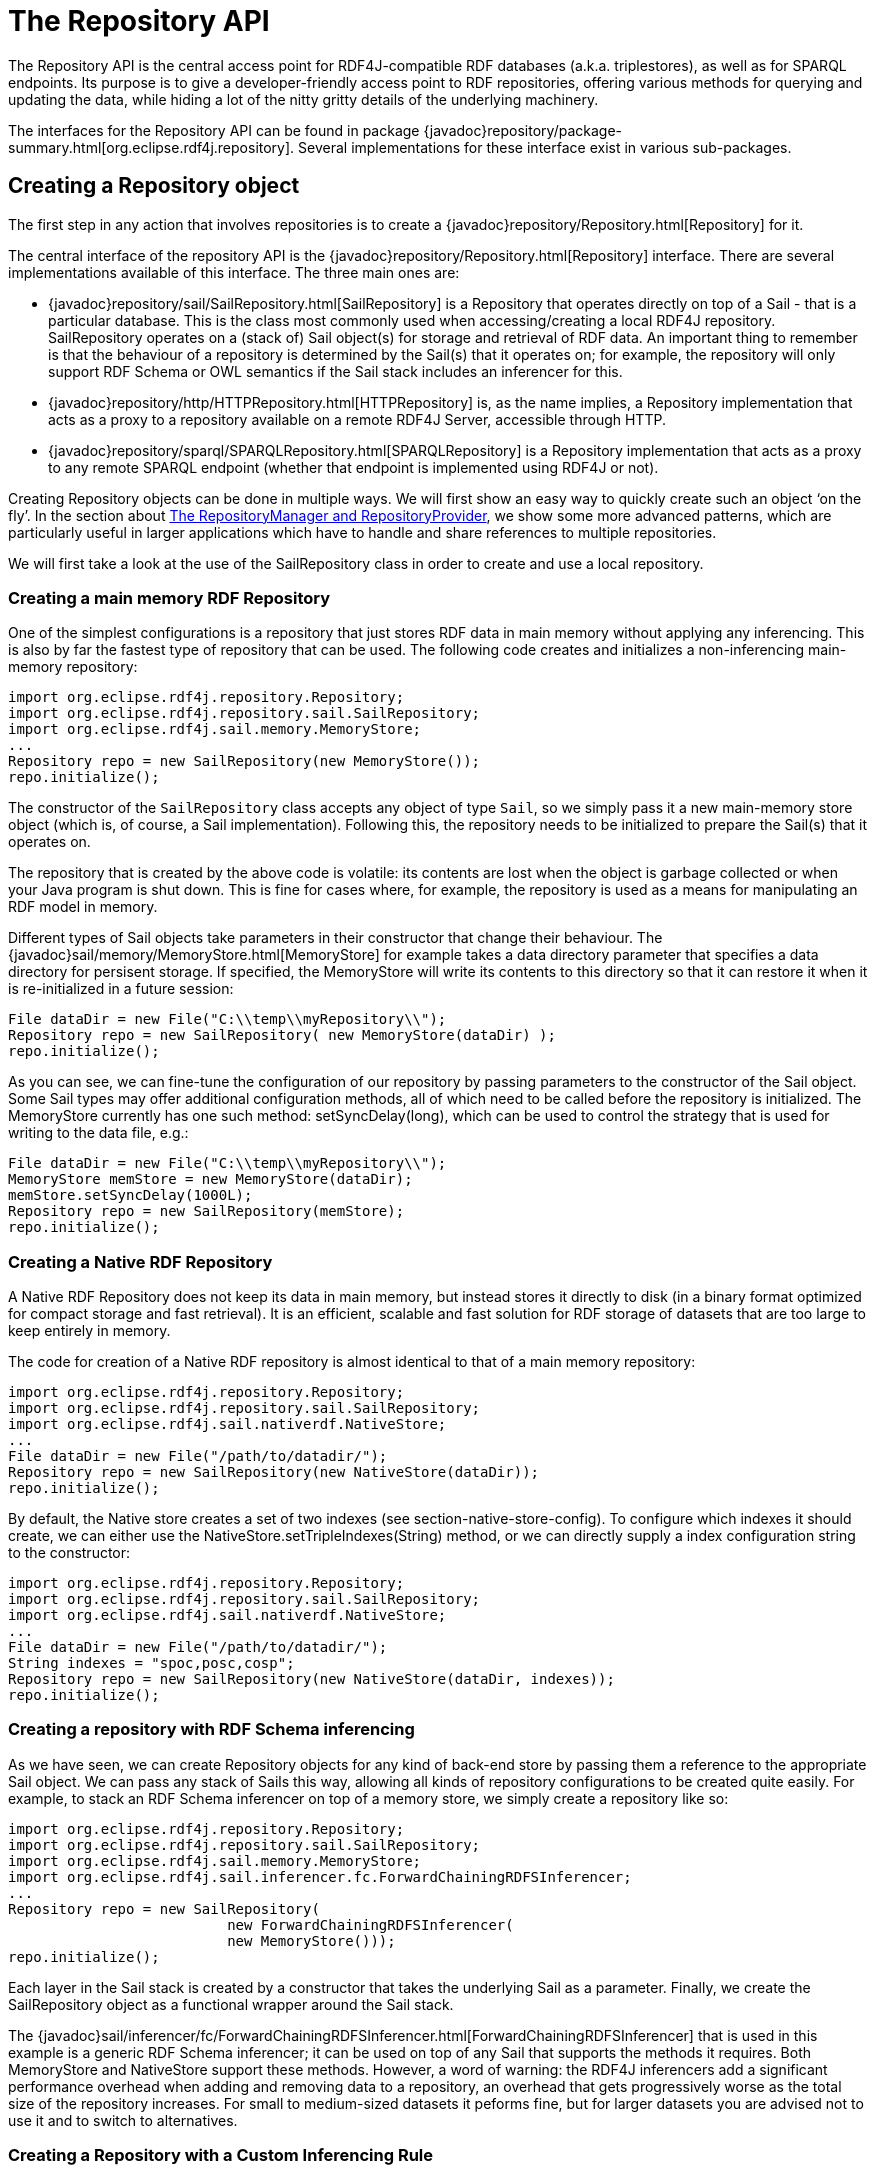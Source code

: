 = The Repository API

The Repository API is the central access point for RDF4J-compatible RDF databases (a.k.a. triplestores), as well as for SPARQL endpoints. Its purpose is to give a developer-friendly access point to RDF repositories, offering various methods for querying and updating the data, while hiding a lot of the nitty gritty details of the underlying machinery.

The interfaces for the Repository API can be found in package {javadoc}repository/package-summary.html[org.eclipse.rdf4j.repository]. Several implementations for these interface exist in various sub-packages.

== Creating a Repository object

The first step in any action that involves repositories is to create a {javadoc}repository/Repository.html[Repository] for it.

The central interface of the repository API is the  {javadoc}repository/Repository.html[Repository] interface. There are several implementations available of this interface. The three main ones are:

-  {javadoc}repository/sail/SailRepository.html[SailRepository] is a Repository that operates directly on top of a Sail - that is a particular database. This is the class most commonly used when accessing/creating a local RDF4J repository. SailRepository operates on a (stack of) Sail object(s) for storage and retrieval of RDF data. An important thing to remember is that the behaviour of a repository is determined by the Sail(s) that it operates on; for example, the repository will only support RDF Schema or OWL semantics if the Sail stack includes an inferencer for this.
-  {javadoc}repository/http/HTTPRepository.html[HTTPRepository] is, as the name implies, a Repository implementation that acts as a proxy to a repository available on a remote RDF4J Server, accessible through HTTP.
- {javadoc}repository/sparql/SPARQLRepository.html[SPARQLRepository] is a Repository implementation that acts as a proxy to any remote SPARQL endpoint (whether that endpoint is implemented using RDF4J or not).

Creating Repository objects can be done in multiple ways. We will first show an easy way to quickly create such an object ‘on the fly’. In the section about <<_the_repositorymanager_and_repositoryprovider>>, we show some more advanced patterns, which are particularly useful in larger applications which have to handle and share references to multiple repositories.

We will first take a look at the use of the SailRepository class in order to create and use a local repository.

=== Creating a main memory RDF Repository

One of the simplest configurations is a repository that just stores RDF data in main memory without applying any inferencing. This is also by far the fastest type of repository that can be used. The following code creates and initializes a non-inferencing main-memory repository:

[source,java,linenum]
----
import org.eclipse.rdf4j.repository.Repository;
import org.eclipse.rdf4j.repository.sail.SailRepository;
import org.eclipse.rdf4j.sail.memory.MemoryStore;
...
Repository repo = new SailRepository(new MemoryStore());
repo.initialize();
----

The constructor of the `SailRepository` class accepts any object of type `Sail`, so we simply pass it a new main-memory store object (which is, of course, a Sail implementation). Following this, the repository needs to be initialized to prepare the Sail(s) that it operates on.

The repository that is created by the above code is volatile: its contents are lost when the object is garbage collected or when your Java program is shut down. This is fine for cases where, for example, the repository is used as a means for manipulating an RDF model in memory.

Different types of Sail objects take parameters in their constructor that change their behaviour. The {javadoc}sail/memory/MemoryStore.html[MemoryStore] for example takes a data directory parameter that specifies a data directory for persisent storage. If specified, the MemoryStore will write its contents to this directory so that it can restore it when it is re-initialized in a future session:

[source,java,linenum]
----
File dataDir = new File("C:\\temp\\myRepository\\");
Repository repo = new SailRepository( new MemoryStore(dataDir) );
repo.initialize();
----

As you can see, we can fine-tune the configuration of our repository by passing parameters to the constructor of the Sail object. Some Sail types may offer additional configuration methods, all of which need to be called before the repository is initialized. The MemoryStore currently has one such method: setSyncDelay(long), which can be used to control the strategy that is used for writing to the data file, e.g.:

[source,java,linenum]
----
File dataDir = new File("C:\\temp\\myRepository\\");
MemoryStore memStore = new MemoryStore(dataDir);
memStore.setSyncDelay(1000L);
Repository repo = new SailRepository(memStore);
repo.initialize();
----

=== Creating a Native RDF Repository

A Native RDF Repository does not keep its data in main memory, but instead stores it directly to disk (in a binary format optimized for compact storage and fast retrieval). It is an efficient, scalable and fast solution for RDF storage of datasets that are too large to keep entirely in memory.

The code for creation of a Native RDF repository is almost identical to that of a main memory repository:

[source,java,linenum]
----
import org.eclipse.rdf4j.repository.Repository;
import org.eclipse.rdf4j.repository.sail.SailRepository;
import org.eclipse.rdf4j.sail.nativerdf.NativeStore;
...
File dataDir = new File("/path/to/datadir/");
Repository repo = new SailRepository(new NativeStore(dataDir));
repo.initialize();
----

By default, the Native store creates a set of two indexes (see section-native-store-config). To configure which indexes it should create, we can either use the NativeStore.setTripleIndexes(String) method, or we can directly supply a index configuration string to the constructor:

[source,java,linenum]
----
import org.eclipse.rdf4j.repository.Repository;
import org.eclipse.rdf4j.repository.sail.SailRepository;
import org.eclipse.rdf4j.sail.nativerdf.NativeStore;
...
File dataDir = new File("/path/to/datadir/");
String indexes = "spoc,posc,cosp";
Repository repo = new SailRepository(new NativeStore(dataDir, indexes));
repo.initialize();
----

=== Creating a repository with RDF Schema inferencing

As we have seen, we can create Repository objects for any kind of back-end store by passing them a reference to the appropriate Sail object. We can pass any stack of Sails this way, allowing all kinds of repository configurations to be created quite easily. For example, to stack an RDF Schema inferencer on top of a memory store, we simply create a repository like so:

[source,java,linenum]
----
import org.eclipse.rdf4j.repository.Repository;
import org.eclipse.rdf4j.repository.sail.SailRepository;
import org.eclipse.rdf4j.sail.memory.MemoryStore;
import org.eclipse.rdf4j.sail.inferencer.fc.ForwardChainingRDFSInferencer;
...
Repository repo = new SailRepository(
			  new ForwardChainingRDFSInferencer(
			  new MemoryStore()));
repo.initialize();
----

Each layer in the Sail stack is created by a constructor that takes the underlying Sail as a parameter. Finally, we create the SailRepository object as a functional wrapper around the Sail stack.

The {javadoc}sail/inferencer/fc/ForwardChainingRDFSInferencer.html[ForwardChainingRDFSInferencer] that is used in this example is a generic RDF Schema inferencer; it can be used on top of any Sail that supports the methods it requires. Both MemoryStore and NativeStore support these methods. However, a word of warning: the RDF4J inferencers add a significant performance overhead when adding and removing data to a repository, an overhead that gets progressively worse as the total size of the repository increases. For small to medium-sized datasets it peforms fine, but for larger datasets you are advised not to use it and to switch to alternatives.

=== Creating a Repository with a Custom Inferencing Rule

The previous subsection showed how to use the built-in RDF schema inferencer. This subsection will briefly show how to create a repository capable of performing inferences according to a custom rule that you provide.

[source,java,linenum]
----
import org.eclipse.rdf4j.query.QueryLanguage;
import org.eclipse.rdf4j.repository.Repository;
import org.eclipse.rdf4j.repository.sail.SailRepository;
import org.eclipse.rdf4j.sail.memory.MemoryStore;
import org.eclipse.rdf4j.sail.inferencer.fc.CustomGraphQueryInferencer;
...
String pre = "PREFIX : <http://foo.org/bar#>\n";
String rule = pre + "CONSTRUCT { ?p :relatesTo :Cryptography } WHERE " +
	      "{ { :Bob ?p :Alice } UNION { :Alice ?p :Bob } }";
String match = pre + "CONSTRUCT { ?p :relatesTo :Cryptography } " +
	       "WHERE { ?p :relatesTo :Cryptography }";
Repository repo = new SailRepository(new CustomGraphQueryInferencer(
		  new MemoryStore(), QueryLanguage.SPARQL, rule, match));
----

Here is a data sample (given in the popular Turtle format) that serves to illustrate this example:

    @prefix : <http://foo.org/bar#> .
    :Bob   :exchangesKeysWith :Alice .
    :Alice :sendsMessageTo    :Bob .

If the above data is loaded into the repository, the repository will also automatically have the folliwng inferred statements:

    @prefix : <http://foo.org/bar#> .
    :exchangesKeysWith :relatesTo :Cryptography .
    :sendsMessageTo    :relatesTo :Cryptography .

The SPARQL graph query in ‘rule’ defines a pattern to search on, and the inferred statements to add to the repository.

The graph query in ‘match’ is needed to decide what inferred statements already exist that may need to be removed when the normal repository contents change. For example, if the first sample data statement was removed, then the inference layer will automatically remove the inferred statement regarding :exchangesKeysWith.

In simple rule cases, such as this one, an empty string could have been provided for ‘match’ instead, and the correct matcher query would have been deduced.

=== Accessing a server-side repository

Working with remote repositories is just as easy as working with local ones. We can simply use a different Repository object, the HTTPRepository, instead of the SailRepository class.

A requirement is of course that there is a RDF4J Server running on some remote system, which is accessible over HTTP. For example, suppose that at http://example.org/rdf4j-server/ a RDF4J Server is running, which has a repository with the identification ‘example-db’. We can access this repository in our code as follows:

[source,java,linenum]
----
import org.eclipse.rdf4j.repository.Repository;
import org.eclipse.rdf4j.repository.http.HTTPRepository;
...
String rdf4jServer = "http://example.org/rdf4j-server/";
String repositoryID = "example-db";
Repository repo = new HTTPRepository(rdf4jServer, repositoryID);
repo.initialize();
----

Note: some OpenJDK 8 JVMs have a 
https://bugs.openjdk.java.net/browse/JDK-8129861[ScheduledThreadPoolExecutor] bug, 
causing high processor load even when idling.

Setting the property `-Dorg.eclipse.rdf4j.client.executors.jdkbug`
will use 1 core thread (instead of 0) for clients to remediate this.

=== Accessing a SPARQL endpoint

We can use the Repository interface to access any SPARQL endpoint as well. This is done as follows:

[source,java,linenum]
----
import org.eclipse.rdf4j.repository.Repository;
import org.eclipse.rdf4j.repository.sparql.SPARQLRepository;
...
String sparqlEndpoint = "http://example.org/sparql";
Repository repo = new SPARQLRepository(sparqlEndpoint);
repo.initialize();
----

After you have done this, you can query the SPARQL endpoint just as you would any other type of Repository.

=== The RepositoryManager and RepositoryProvider

Using what we’ve seen in the previous section, we can easily create and use various different types of repositories. However, when developing an application in which you have to keep track of several repositories, sharing references to these repositories between different parts of your code can quickly become complex. Ideal would be one central location where all information on the repositories in use (including id, type, directory for persistent data storage, etc.) is kept. This is the role of the {javadoc}repository/manager/RepositoryManager.html[RepositoryManager] and {javadoc}repository/manager/RepositoryProvider.html[RepositoryProvider].

Using the `RepositoryManager` for handling repository creation and administration offers a number of advantages, including:

- a single RepositoryManager object can be more easily shared throughout your application than a host of static references to individual repositories;
- you can more easily create and manage repositories ‘on-the-fly’, for example if your application requires creation of new repositories on user input;
- the RepositoryManager stores your configuration, including all repository data, in one central spot on the file system.

The `RepositoryManager` comes in two flavours: the `LocalRepositoryManager` and the `RemoteRepositoryManager`.

A LocalRepositoryManager manages repository handling for you locally, and is always created using a (local) directory. This directory is where all repositories handled by the manager store their data, and also where the LocalRepositoryManager itself stores its configuration data.

You create a new LocalRepositoryManager as follows:

[source,java,linenum]
----
import java.io.File;
import org.eclipse.rdf4j.repository.manager.LocalRepositoryManager;
File baseDir = new File("/path/to/storage/dir/");
LocalRepositoryManager manager = new LocalRepositoryManager(baseDir);
manager.initialize();
----

To use a LocalRepositoryManager to create and manage repositories is slightly different from what we’ve seen before about creating repositories. The LocalRepositoryManager works by providing it with RepositoryConfig objects, which are declarative specifications of the repository you want. You add a RepositoryConfig object for your new repository, and then request the actual Repository back from the LocalRepositoryManager:

[source,java,linenum]
----
import org.eclipse.rdf4j.repository.config.RepositoryConfig;
 
String repositoryId = "test-db";
RepositoryConfig repConfig = new RepositoryConfig(repositoryId, repositoryTypeSpec);
manager.addRepositoryConfig(repConfig);
 
Repository repository = manager.getRepository(repositoryId);
----

In the above bit of code, you may have noticed that I provide an innocuous-looking variable called `repositoryTypeSpec` to the constructor of our RepositoryConfig. This variable is an instance of a class called RepositoryImplConfig, and this specifies the actual configuration of our new repository: what backends to use, whether or not to use inferencing, and so on.

Creating a `RepositoryImplConfig` object can be done in two ways: programmatically, or by reading a (RDF) config file. Here, we will show the programmatic way.

[source,java,linenum]
----
import org.eclipse.rdf4j.sail.config.SailImplConfig;
import org.eclipse.rdf4j.sail.memory.config.MemoryStoreConfig;
import org.eclipse.rdf4j.repository.config.RepositoryImplConfig;
import org.eclipse.rdf4j.repository.sail.config.SailRepositoryConfig;
 
// create a configuration for the SAIL stack
SailImplConfig backendConfig = new MemoryStoreConfig();
 
// create a configuration for the repository implementation
RepositoryImplConfig repositoryTypeSpec = new SailRepositoryConfig(backendConfig);
----

As you can see, we use a class called `MemoryStoreConfig` for specifying the type of storage backend we want. This class resides in a config sub-package of the memory store package (org.eclipse.rdf4j.sail.memory). Each particular type of SAIL in RDF4J has such a config class.

As a second example, we create a slightly more complex type of store: still in-memory, but this time we want it to use the memory store’s persistence option, and we also want to add RDFS inferencing. In RDF4J, RDFS inferencing is provided by a separate SAIL implementation, which can be ‘stacked’ on top of another SAIL. We follow that pattern in the creation of our config object:

[source,java,linenum]
----
import org.eclipse.rdf4j.sail.inferencer.fc.config.ForwardChainingRDFSInferencerConfig;
 
// create a configuration for the SAIL stack
boolean persist = true;
SailImplConfig backendConfig = new MemoryStoreConfig(persist);
 
// stack an inferencer config on top of our backend-config
backendConfig = new ForwardChainingRDFSInferencerConfig(backendConfig);
 
// create a configuration for the repository implementation
SailRepositoryConfig repositoryTypeSpec = new SailRepositoryConfig(backendConfig);
----

=== The RemoteRepositoryManager

A useful feature of RDF4J is that most its APIs are transparent with respect to whether you are working locally or remote. This is the case for the RDF4J repositories, but also for the RepositoryManager. In the above examples, we have used a LocalRepositoryManager, creating repositories for local use. However, it is also possible to use a RemoteRepositoryManager, using it to create and manage repositories residing on a remotely running RDF4J Server.

A RemoteRepositoryManager is initialized as follows:

[source,java,linenum]
----
import org.eclipse.rdf4j.repository.manager.RemoteRepositoryManager;
 
// URL of the remote RDF4J Server we want to access
String serverUrl = "http://localhost:8080/rdf4j-server";
RemoteRepositoryManager manager = new RemoteRepositoryManager(serverUrl);
manager.initialize();
----

Once initialized, the RemoteRepositoryManager can be used in the same fashion as the LocalRepositoryManager: creating new repositories, requesting references to existing repositories, and so on.

=== Sharing Managers with the RepositoryProvider

Finally, RDF4J also includes a {javadoc}repository/manager/RepositoryProvider.html[RepositoryProvider] class. This is a utility class that holds static references to RepositoryManagers, making it easy to share Managers (and the repositories they contain) across your application. In addition, the `RepositoryProvider` also has a built-in shutdown hook, which makes sure all repositories managed by it are shut down when the JVM exits.

To obtain a RepositoryManager from a RepositoryProvider you invoke it with the location you want a RepositoryManager for. If you provide a HTTP url, it will automatically return a RemoteRepositoryManager, and if you provide a local file URL, it will be a LocalRepositoryManager.

[source,java,linenum]
----
import org.eclipse.rdf4j.repository.manager.RepositoryProvider;
String url = "http://localhost:8080/rdf4j-server";
RepositoryManager manager  = RepositoryProvider.getRepositoryManager(url);
----

The RepositoryProvider creates and keeps a singleton instance of RepositoryManager for each distinct location you specify, which means that you invoke the above call in several places in your code without having to worry about creating duplicate manager objects.

=== Creating a Federation

It is possible to create a virtual repository that is a federation of existing repositories. The following code illustrates how to use the RepositoryManagerFederator class to create a federation. It assumes you already have a reference to a RepositoryManager instance, and is a simplified form of what the RDF4J Console runs when its federate command is invoked:

[source,java,linenum]
----
void federate(RepositoryManager manager, String fedID, String description, 
	Collection<String> memberIDs, boolean readonly, boolean distinct) 
	throws MalformedURLException, RDF4JException {
    if (manager.hasRepositoryConfig(fedID)) {
	System.err.println(fedID + " already exists.");
    }
    else if (validateMembers(manager, readonly, memberIDs)) {
	RepositoryManagerFederator rmf = 
	    new RepositoryManagerFederator(manager);
	rmf.addFed(fedID, description, memberIDs, readonly, distinct);
	System.out.writeln("Federation created.");
    }
}
boolean validateMembers(RepositoryManager manager, boolean readonly, 
	 Collection<String> memberIDs) 
	 throws RDF4JException {
    boolean result = true;
    for (String memberID : memberIDs) {
	if (manager.hasRepositoryConfig(memberID)) {
	    if (!readonly) {
		if (!manager.getRepository(memberID).isWritable()) {
		    result = false;
		    System.err.println(memberID + " is read-only.");
		}
	    }
	}
	else {
	   result = false;
	   System.err.println(memberID + " does not exist.");
	}
    }
    return result;
}
----

== Using a repository: RepositoryConnections

Now that we have created a Repository, we want to do something with it. In RDF4J, this is achieved through the use of {javadoc}repository/RepositoryConnection.html[RepositoryConnection] objects, which can be created by the Repository.

A `RepositoryConnection` represents – as the name suggests – a connection to the actual store. We can issue operations over this connection, and close it when we are done to make sure we are not keeping resources unnnecessarily occupied.

In the following sections, we will show some examples of basic operations.

=== Adding RDF to a repository

The Repository API offers various methods for adding data to a repository. Data can be added by specifying the location of a file that contains RDF data, and statements can be added individually or in collections.

We perform operations on a repository by requesting a RepositoryConnection from the repository. On this RepositoryConnection object we can perform various operations, such as query evaluation, getting, adding, or removing statements, etc.

The following example code adds two files, one local and one available through HTTP, to a repository:

[source,java,linenum]
----
import org.eclipse.rdf4j.RDF4JException;
import org.eclipse.rdf4j.repository.Repository;
import org.eclipse.rdf4j.repository.RepositoryConnection;
import org.eclipse.rdf4j.rio.RDFFormat;
import java.io.File;
import java.net.URL;
...
File file = new File("/path/to/example.rdf");
String baseURI = "http://example.org/example/local";
try {
   RepositoryConnection con = repo.getConnection();
   try {
      con.add(file, baseURI, RDFFormat.RDFXML);
      URL url = new URL("http://example.org/example/remote.rdf");
      con.add(url, url.toString(), RDFFormat.RDFXML);
   }
   finally {
      con.close();
   }
}
catch (RDF4JException e) {
   // handle exception
}
catch (java.io.IOEXception e) {
   // handle io exception
}
----

As you can see, the above code does very explicit exception handling and makes sure resources are properly closed when we are done. A lot of this can be simplified. RepositoryConnection implements AutoCloseable, so a first simple change is to use a try-with-resources construction for handling proper opening and closing of the RepositoryConnection:

[source,java,linenum]
----
File file = new File("/path/to/example.rdf");
String baseURI = "http://example.org/example/local";
try (RepositoryConnection con = repo.getConnection()) {
   con.add(file, baseURI, RDFFormat.RDFXML);
   URL url = new URL("http://example.org/example/remote.rdf");
   con.add(url, url.toString(), RDFFormat.RDFXML);
}
catch (RDF4JException e) {
   // handle exception. This catch-clause is
   // optional since RDF4JException is an unchecked exception
}
catch (java.io.IOEXception e) {
   // handle io exception
}
----

More information on other available methods can be found in the javadoc reference of the RepositoryConnection interface.

=== Querying a repository

The Repository API has a number of methods for creating and evaluating queries. Three types of queries are distinguished: tuple queries, graph queries and boolean queries. The query types differ in the type of results that they produce.

The result of a tuple query is a set of tuples (or variable bindings), where each tuple represents a solution of a query. This type of query is commonly used to get specific values (URIs, blank nodes, literals) from the stored RDF data. SPARQL SELECT queries are tuple queries.

The result of graph queries is an RDF graph (or set of statements). This type of query is very useful for extracting sub-graphs from the stored RDF data, which can then be queried further, serialized to an RDF document, etc. SPARQL CONSTRUCT and DESCRIBE queries are graph queries.

The result of boolean queries is a simple boolean value, i.e. true or false. This type of query can be used to check if a repository contains specific information. SPARQL ASK queries are boolean queries.

=== Evaluating a tuple query

To evaluate a tuple query we can do the following:

[source,java,linenum]
----
import java.util.List;
import org.eclipse.rdf4j.RDF4JException;
import org.eclipse.rdf4j.repository.RepositoryConnection;
import org.eclipse.rdf4j.query.TupleQuery;
import org.eclipse.rdf4j.query.TupleQueryResult;
import org.eclipse.rdf4j.query.BindingSet;
import org.eclipse.rdf4j.query.QueryLanguage;
...
try (RepositoryConnection conn = repo.getConnection()) {
   String queryString = "SELECT ?x ?y WHERE { ?x ?p ?y } ";
   TupleQuery tupleQuery = con.prepareTupleQuery(QueryLanguage.SPARQL, queryString);
   TupleQueryResult result = tupleQuery.evaluate(); 
   try (TupleQueryResult result = tupleQuery.evaluate()) {
      while (result.hasNext()) {  // iterate over the result
   BindingSet bindingSet = result.next();
   Value valueOfX = bindingSet.getValue("x");
   Value valueOfY = bindingSet.getValue("y");
   // do something interesting with the values here...
      }
   }  
}
----

This evaluates a SPARQL SELECT query and returns a {javadoc}query/TupleQueryResult.html[TupleQueryResult], which consists of a sequence of {javadoc}query/BindingSet.html[BindingSet] objects. Each BindingSet contains a set of {javadoc}query/Binding.html[Binding] objects. A binding is pair relating a variable name (as used in the query’s SELECT clause) with a value.

As you can see, we use the TupleQueryResult to iterate over all results and get each individual result for `x` and `y`. We retrieve values by name rather than by an index. The names used should be the names of variables as specified in your query (note that we leave out the ‘?’ or ‘$’ prefixes used in SPARQL). The `TupleQueryResult.getBindingNames()` method returns a list of binding names, in the order in which they were specified in the query. To process the bindings in each binding set in the order specified by the projection, you can do the following:

[source,java,linenum]
----
List<String> bindingNames = result.getBindingNames();
while (result.hasNext()) {
   BindingSet bindingSet = result.next();
   Value firstValue = bindingSet.getValue(bindingNames.get(0));
   Value secondValue = bindingSet.getValue(bindingNames.get(1));
   // do something interesting with the values here...
}
----

Finally, it is important to make sure that both the `TupleQueryResult` and the `RepositoryConnection` are properly closed after we are done with them. A `TupleQueryResult` evaluates lazily and keeps resources (such as connections to the underlying database) open. Closing the `TupleQueryResult` frees up these resources.  You can either expliclty invoke `close()` in the finally clause, or use a try-with-resources construction  (as shown in the above examples) to let Java itself handle proper closing for you. In the following code examples, we will use both ways to handle both result and connection closure interchangeably.

As said: a `TupleQueryResult` evaluates lazily, and keeps an open connection to the data source while being processed. If you wish to quickly materialize the full query result (for example, convert it to a Java List) and then close the TupleQueryResult, you can do something like this:

[source,java,linenum]
----
List<BindingSet> resultList;
try (TupleQueryResult result = tupleQuery.evaluate()) {
   resultList = QueryResults.asList(result); 
}
----

=== Doing a tuple query in a single line of code: the Repositories utility

RDF4J provides a convenience utility class {javadoc}repository/util/Repositories.html[org.eclipse.rdf4j.repository.util.Repositories], which allows us to significantly shorten our boilerplate code. In particular, the Repositories utility allows us to do away with opening/closing a `RepositoryConnection` completely. For example, to open a connection, create and evaluate a  SPARQL SELECT query, and then put that query’s result in a list, we can do the following:

[source,java,linenum]
----
List<BindingSet> results = Repositories.tupleQuery(rep, 
	     "SELECT * WHERE {?s ?p ?o }", r -> QueryResults.asList(r));
----

As you can see, we make use of so-called Lambda expressions to process the result. In this particular example, the only processing we do is to convert the `TupleQueryResult` object into a `List`. However, you can supply any kind of function to this interface to fully customize the processing that you do on the result.

=== Using TupleQueryResultHandlers

You can also directly process the query result by supplying a {javadoc}query/TupleQueryResultHandler.html[TupleQueryResultHandler] to the query’s `evaluate()` method. The main difference is that when using a return object, the caller has control over when the next answer is retrieved (namely, whenever `next()` is called), whereas with the use of a handler, the connection pushes answers to the handler object as soon as it has them available.

As an example we will use
{javadoc}query/resultio/text/csv/SPARQLResultsCSVWriter.html[SPARQLResultsCSVWriter]
to directly write the query result to the console. `SPARQLResultsCSVWriter` is
a `TupleQueryResultHandler` implementation that writes SPARQL Results as
comma-separated values.

[source,java,linenum]
----
String queryString = "SELECT * WHERE {?x ?p ?y }";
con.prepareTupleQuery(queryString).evaluate(new SPARQLResultsCSVWriter(System.out));
----

RDF4J provides a number of standard implementations of `TupleQueryResultHandler`, and of course you can also supply your own application-specific implementation. Have a look in the {javadoc}query/TupleQueryresultHandler.html[Javadoc] for more details.

=== Evaluating a graph query

The following code evaluates a graph query on a repository:

[source,java,linenum]
----
import org.eclipse.rdf4j.query.GraphQueryResult;
GraphQueryResult graphResult = con.prepareGraphQuery("CONSTRUCT { ?s ?p ?o } WHERE {?s ?p ?o }").evaluate();
----

A {javadoc}query/GraphQueryResult.html[GraphQueryResult] is similar to `TupleQueryResult` in that is an object that iterates over the query solutions. However, for graph queries the query solutions are RDF statements, so a `GraphQueryResult` iterates over `Statement` objects:

[source,java,linenum]
----
while (graphResult.hasNext()) {
   Statement st = graphResult.next();
   // ... do something with the resulting statement here.
}
----

You can also quickly turn a `GraphQueryResult` into a {javadoc}model/Model.html[Model] (that is, a Java Collection of statements), by using the {javadoc}query/QueryResults.html[org.eclipse.rdf4j.query.QueryResults] utility class:

[source,java,linenum]
----
Model resultModel = QueryResults.asModel(graphQueryResult);
----

=== Doing a graph query in a single line of code

Similarly to how we do this with SELECT queries, we can use the {javadoc}repository/util/Repositories.html[Repositories] utility to obtain a result from a SPARQL CONSTRUCT (or DESCRIBE) query in a single line of Java code:

[source,java,linenum]
----
Model m = Repositories.graphQuery(rep, "CONSTRUCT WHERE {?s ?p ?o}", r -> QueryResults.asModel(r));
----

=== Using RDFHandlers

For graph queries, we can supply an {javadoc}rio/RDFHandler.html[org.eclipse.rdf4j.rio.RDFHandler] to the `evaluate()` method. Again, this is a generic interface, each object implementing it can process the reported RDF statements in any way it wants.

All Rio writers (such as the {javadoc}rio/rdfxml/RDFXMLWriter.html[RDFXmlWriter], {javadoc}rio/turtle/TurtleWriter.html[TurtleWriter], {javadoc}rio/trix/TriXWriter.html[TriXWriter], etc.) implement the `RDFHandler` interface. This allows them to be used in combination with querying quite easily. In the following example, we use a `TurtleWriter` to write the result of a SPARQL graph query to standard output in Turtle format:

[source,java,linenum]
----
import org.eclipse.rdf4j.rio.Rio;
import org.eclipse.rdf4j.rio.RDFFormat;
import org.eclipse.rdf4j.rio.RDFWriter;
try (RepositoryConnection conn = repo.getConnection()) {
   RDFWriter writer = Rio.createWriter(RDFFormat.TURTLE, System.out);
   conn.prepareGraphQuery(QueryLanguage.SPARQL, 
       "CONSTRUCT {?s ?p ?o } WHERE {?s ?p ?o } ").evaluate(writer);
}
----

Note that in the above code we use the {javadoc}rio/Rio.html[org.eclipse.rdf4j.rio.Rio] utility to quickly create a writer of the desired format. The `Rio` utility offers a lot of useful functions to quickly create writers and parser for various formats.

=== Preparing and Reusing Queries

In the previous sections we have simply created a query from a string and immediately evaluated it. However, the `prepareTupleQuery` and `prepareGraphQuery` methods return objects of type {javadoc}query/Query.html[Query], specifically {javadoc}query/TupleQuery.html[TupleQuery] and {javadoc}query/GraphQuery.html[GraphQuery].

A `Query` object, once created, can be (re)used. For example, we can evaluate a `Query` object, then add some data to our repository, and evaluate the same query again.

The `Query` object also has a `setBinding()` method, which can be used to specify specific values for query variables. As a simple example, suppose we have a repository containing names and e-mail addresses of people, and we want to do a query for each person, retrieve his/her e-mail address, for example, but we want to do a separate query for each person. This can be achieved using the `setBinding()` functionality, as follows:

[source,java,linenum]
----
try (RepositoryConnection con = repo.getConnection()){
   // First, prepare a query that retrieves all names of persons
   TupleQuery nameQuery = con.prepareTupleQuery("SELECT ?name WHERE { ?person ex:name ?name . }");

   // Then, prepare another query that retrieves all e-mail addresses of persons:
   TupleQuery mailQuery = con.prepareTupleQuery("SELECT ?mail WHERE { ?person ex:mail ?mail ; ex:name ?name . }");

   // Evaluate the first query to get all names
   try (TupleQueryResult nameResult = nameQuery.evaluate()){
      // Loop over all names, and retrieve the corresponding e-mail address.
      while (nameResult.hasNext()) {
	 BindingSet bindingSet = nameResult.next();
	 Value name = bindingSet.get("name");

	 // Retrieve the matching mailbox, by setting the binding for
	 // the variable 'name' to the retrieved value. Note that we 
	 // can set the same binding name again for each iteration, it will 
	 // overwrite the previous setting.
	 mailQuery.setBinding("name", name);
	 try ( TupleQueryResult mailResult = mailQuery.evaluate()) {
	    // mailResult now contains the e-mail addresses for one particular person
     
	    ....
	 }
      }
   }   
}
----

The values with which you perform the `setBinding` operation of course do not necessarily have to come from a previous query result (as they do in the above example). Using a `ValueFactory` you can create your own value objects. You can use this functionality to, for example, query for a particular keyword that is given by user input:

[source,java,linenum]
----
ValueFactory factory = myRepository.getValueFactory();

// In this example, we specify the keyword string. Of course, this
// could just as easily be obtained by user input, or by reading from
// a file, or...
String keyword = "foobar";

// We prepare a query that retrieves all documents for a keyword.
// Notice that in this query the 'keyword' variable is not bound to
// any specific value yet.
TupleQuery keywordQuery = con.prepareTupleQuery("SELECT ?document WHERE { ?document ex:keyword ?keyword . }");

// Then we set the binding to a literal representation of our keyword.
// Evaluation of the query object will now effectively be the same as
// if we had specified the query as follows:
//   SELECT ?document WHERE { ?document ex:keyword "foobar". }
keywordQuery.setBinding("keyword", factory.createLiteral(keyword));

// We then evaluate the prepared query and can process the result:
TupleQueryResult keywordQueryResult = keywordQuery.evaluate();
----

=== Creating, retrieving, removing individual statements

The `RepositoryConnection` can also be used for adding, retrieving, removing or otherwise manipulating individual statements, or sets of statements.

To be able to add new statements, we can use a `ValueFactory` to create the `Values` out of which the statements consist. For example, we want to add a few statements about two resources, Alice and Bob:

[source,java,linenum]
----
import org.eclipse.rdf4j.model.vocabulary.RDF;
import org.eclipse.rdf4j.model.vocabulary.RDFS;
...

ValueFactory f = myRepository.getValueFactory();

// create some resources and literals to make statements out of
IRI alice = f.createIRI("http://example.org/people/alice");
IRI bob = f.createIRI("http://example.org/people/bob");
IRI name = f.createIRI("http://example.org/ontology/name");
IRI person = f.createIRI("http://example.org/ontology/Person");
Literal bobsName = f.createLiteral("Bob");
Literal alicesName = f.createLiteral("Alice");

try ( RepositoryConnection con = myRepository.getConnection()) {
  // alice is a person
  conn.add(alice, RDF.TYPE, person);
  // alice's name is "Alice"
  conn.add(alice, name, alicesName);
  // bob is a person
  conn.add(bob, RDF.TYPE, person);
  // bob's name is "Bob"
  conn.add(bob, name, bobsName);
}
----

Of course, it will not always be necessary to use a `ValueFactory` to create IRIs. In practice, you will find that you quite often retrieve existing IRIs from the repository (for example, by evaluating a query) and then use those values to add new statements. Also, for several well-knowns vocabularies we can simply reuse the predefined constants found in the org.eclipse.rdf4j.model.vocabulary package, and using the {javadoc}model/util/ModelBuilder.html[ModelBuilder] utility you can very quickly create collections of statements without ever touching a `ValueFactory`.

Retrieving statements works in a very similar way. One way of retrieving statements we have already seen actually: we can get a `GraphQueryResult` containing statements by evaluating a graph query. However, we can also use direct method calls to retrieve (sets of) statements. For example, to retrieve all statements about Alice, we could do:

[source,java,linenum]
----
RepositoryResult<Statement> statements = con.getStatements(alice, null, null);
----

Similarly to the `TupleQueryResult` object and other types of query results, the {javadoc}repository/RepositoryResult.html[RepositoryResult] is an iterator-like object that lazily retrieves each matching statement from the repository when its `next()` method is called. Note that, like is the case with `QueryResult` objects, iterating over a `RepositoryResult` may result in exceptions which you should catch to make sure that the RepositoryResult is always properly closed after use:

[source,java,linenum]
----
RepositoryResult<Statement> statements = con.getStatements(alice, null, null, true);
try {
   while (statements.hasNext()) {
      Statement st = statements.next();
      ... // do something with the statement
   }
}
finally {
   statements.close(); // make sure the result object is closed properly
}
----

Or alternatively, using try-with-resources:

[source,java,linenum]
----
try (RepositoryResult<Statement> statements = con.getStatements(alice, null, null, true)) {
   while (statements.hasNext()) {
      Statement st = statements.next();
      ... // do something with the statement
   }
}
----

In the above `getStatements()` invocation, we see four parameters being passed. The first three represent the subject, predicate and object of the RDF statements which should be retrieved. A null value indicates a wildcard, so the above method call retrieves all statements which have as their subject Alice, and have any kind of predicate and object. The optional fourth parameter indicates whether or not inferred statements should be included or not (you can leave this parameter out, in which case it defaults to ‘true’).

Removing statements again works in a very similar fashion. Suppose we want to retract the statement that the name of Alice is “Alice”):

[source,java,linenum]
----
con.remove(alice, name, alicesName);
----

Or, if we want to erase all statements about Alice completely, we can do:

[source,java,linenum]
----
con.remove(alice, null, null);
----

=== Using named graphs/context

RDF4J supports the notion of context, which you can think of as a way to group sets of statements together through a single group identifier (this identifier can be a blank node or a URI).

A very typical way to use context is tracking provenance of the statements in a repository, that is, which file these statements originate from. For example, consider an application where you add RDF data from different files to a repository, and then one of those files is updated. You would then like to replace the data from that single file in the repository, and to be able to do this you need a way to figure out which statements need to be removed. The context mechanism gives you a way to do that.

Another typical use case is to support *named graphs*: in the SPARQL query language, named graphs can be queried as subsets of the dataset over which the query is evaluated. In RDF4J, named graphs are implemented via the context mechanism. This means that if you put data in RDF4J in a context, you can query that context as a named graph in SPARQL.

We will start by showing some simple examples of using context in the API. In the following example, we add an RDF document from the Web to our repository, in a context. In the example, we make the context identifier equal to the Web location of the file being uploaded.

[source,java,linenum]
----
String location = "http://example.org/example/example.rdf";
String baseURI = location;
URL url = new URL(location);
URI context = f.createURI(location);
conn.add(url, baseURI, RDFFormat.RDFXML, context);
----

We can now use the context mechanism to specifically address these statements in the repository for retrieve and remove operations:

[source,java,linenum]
----
// Get all statements in the context
try (RepositoryResult<Statement> result = conn.getStatements(null, null, null, context)) {
   while (result.hasNext()) {
      Statement st = result.next();
      ... // do something interesting with the result
   }
}
// Export all statements in the context to System.out, in RDF/XML format
RDFHandler writer = Rio.createWriter(RDFFormat.RDFXML, System.out);
conn.export(context, writer);
// Remove all statements in the context from the repository
conn.clear(context);
----

In most methods in the Repository API, the context parameter is a vararg, meaning that you can specify an arbitrary number (zero, one, or more) of context identifiers. This way, you can combine different contexts together. For example, we can very easily retrieve statements that appear in either ‘context1’ or ‘context2’.

In the following example we add information about Bob and Alice again, but this time each has their own context. We also create a new property called ‘creator’ that has as its value the name of the person who is the creator a particular context. The knowledge about creators of contexts we do not add to any particular context, however:

[source,java,linenum]
----
IRI context1 = f.createIRI("http://example.org/context1");
IRI context2 = f.createIRI("http://example.org/context2");
IRI creator = f.createIRI("http://example.org/ontology/creator");

// Add stuff about Alice to context1
conn.add(alice, RDF.TYPE, person, context1);
conn.add(alice, name, alicesName, context1);

// Alice is the creator of context1
conn.add(context1, creator, alicesName);

// Add stuff about Bob to context2
conn.add(bob, RDF.TYPE, person, context2);
conn.add(bob, name, bobsName, context2);

// Bob is the creator of context2
conn.add(context2, creator, bobsName);
----

Once we have this information in our repository, we can retrieve all statements about either Alice or Bob by using the context vararg:

[source,java,linenum]
----
// Get all statements in either context1 or context2
RepositoryResult<Statement> result =
      con.getStatements(null, null, null, context1, context2);
----

You should observe that the above `RepositoryResult` will not contain the information that context1 was created by Alice and context2 by Bob. This is because those statements were added without any context, thus they do not appear in context1 or context2, themselves.

To explicitly retrieve statements that do not have an associated context, we do the following:

[source,java,linenum]
----
// Get all statements that do not have an associated context
RepositoryResult<Statement> result =
      con.getStatements(null, null, null, (Resource)null);
----

This will give us only the statements about the creators of the contexts, because those are the only statements that do not have an associated context. Note that we have to explicitly cast the null argument to Resource, because otherwise it is ambiguous whether we are specifying a single value or an entire array that is null (a vararg is internally treated as an array). Simply invoking getStatements(s, p, o, null) without an explicit cast will result in an `IllegalArgumentException`.

We can also get everything that either has no context or is in context1:

[source,java,linenum]
----
// Get all statements that do not have an associated context, or that are in context1
RepositoryResult<Statement> result =
      con.getStatements(null, null, null, (Resource)null, context1);
----

So as you can see, you can freely combine contexts in this fashion.

[IMPORTANT]
====

    getStatements(null, null, null);

is not the same as:

    getStatements(null, null, null, (Resource)null);

The former (without any context id parameter) retrieves all statements in the repository, ignoring any context information. The latter, however, only retrieves statements that explicitly do not have any associated context.
====

=== Working with Models, Collections and Iterations

Most of these examples sofar have been on the level of individual statements. However, the Repository API offers several methods that work with Java Collections of statements, allowing more batch-like update operations.

For example, in the following bit of code, we first retrieve all statements about Alice, put them in a {javadoc}model/Model.html[Model] (which, as we have seen in the previous sections, is an implementation of `java.util.Collection`) and then remove them:

[source,java,linenum]
----
import org.eclipse.rdf4j.query.QueryResults;
import org.eclipse.rdf4j.model.Model;

// Retrieve all statements about Alice and put them in a Model
RepositoryResult<Statement> statements = con.getStatements(alice, null, null);
Model aboutAlice = QueryResults.asModel(statements);

// Then, remove them from the repository
con.remove(aboutAlice);
----

As you can see, the {javadoc}query/QueryResults.html[QueryResults] class provides a convenient method that takes a `CloseableIteration` (of which `RepositoryResult` is a subclass) as input, and returns the `Model` with the contents of the iterator added to it. It also automatically closes the Result object for you.

In the above code, you first retrieve all statements, put them in a Model, and then remove them. Although this works fine, it can be done in an easier fashion, by simply supplying the resulting object directly:

[source,java,linenum]
----
con.remove(con.getStatements(alice, null, null));
----

The {javadoc}repository/RepositoryConnect.html[RepositoryConnection] interface has several variations of add, retrieve and remove operations. See the Javadoc for a full overview of the options.

=== RDF Collections and RepositoryConnections

In a previous section we have already seen how we can use the RDFCollections utility on top of a Model. This makes it very easy to insert any RDF Collection into your Repository - after all a Model can simply be added as follows:

[source,java,linenum]
----
Model rdfList = ... ;
try (RepositoryConnection conn = repo.getConnection()) {
       conn.add(rdfList);
}
----

In addition to this the Repository API offers the {javadoc}repository/util/Connections.html[Connections] utility class, which contains some useful utility functions specifically for retrieving RDF Collections from a `Repository`.

For example, to retrieve all statements corresponding to an RDF Collection identified by the resource node from our Repository, we can do the following:

[source,java,linenum]
----
// retrieve all statements forming our RDF Collection from the Repository and put
// them in a Model
try(RepositoryConnection conn = rep.getConnection()) {
   Model rdfList = Connections.getRDFCollection(conn, node, new LinkedHashModel());
}
----

Or instead, you can retrieve them in streaming fashion as well:

[source,java,linenum]
----
try(RepositoryConnection conn = repo.getConnection()) {
    Connections.consumeRDFCollection(conn, node, 
		 st -> { // ... do something with the triples forming the collection });
}
----

== Transactions

So far, we have shown individual operations on repositories: adding statements, removing them, etc. By default, each operation on a `RepositoryConnection` is immediately sent to the store and committed.

The {javadoc}repository/RepositoryConnection.html[RepositoryConnection interface] supports a full transactional mechanism that allows one to group modification operations together and treat them as a single update: before the transaction is committed, none of the operations in the transaction has taken effect, and after, they all take effect. If something goes wrong at any point during a transaction, it can be rolled back so that the state of the repository is the same as before the transaction started. Bundling update operations in a single transaction often also improves update performance compared to multiple smaller transactions.

We can indicate that we want to begin a transaction by using the `RepositoryConnection.begin()` method. In the following example, we use a connection to bundle two file addition operations in a single transaction:

[source,java,linenum]
----
File inputFile1 = new File("/path/to/example1.rdf");
String baseURI1 = "http://example.org/example1/";
File inputFile2 = new File("/path/to/example2.rdf");
String baseURI2 = "http://example.org/example2/";

try (RepositoryConnection con = myRepository.getConnection()) {
   // start a transaction
   con.begin();
   try {
      // Add the first file
      con.add(inputFile1, baseURI1, RDFFormat.RDFXML);
      // Add the second file
      con.add(inputFile2, baseURI2, RDFFormat.RDFXML);
      // If everything went as planned, we can commit the result
      con.commit();
   } 
   catch (RepositoryException e) {
      // Something went wrong during the transaction, so we roll it back
      con.rollback();
   }
}
----

In the above example, we use a transaction to add two files to the repository. Only if both files can be successfully added will the repository change. If one of the files can not be added (for example because it can not be read), then the entire transaction is cancelled and none of the files is added to the repository.

As you can see, we open a new `try` block after calling the `begin()` method (line 9 and further). The purpose of this is to be able to catch any errors that happen during transaction execution, so that we can explicitly call `rollback()` on the transaction (line 19). If you prefer your code shorter, you can leave this out, and just do this:

[source,java,linenum]
----
try (RepositoryConnection con = myRepository.getConnection()) {
   // start a transaction
   con.begin();
   // Add the first file
   con.add(inputFile1, baseURI1, RDFFormat.RDFXML);
   // Add the second file
   con.add(inputFile2, baseURI2, RDFFormat.RDFXML);
   // If everything went as planned, we can commit the result
   con.commit();
}
----

The `close()` method, which is automatically invoked by Java when the try-with resources block ends, will also ensure that an unfinished transaction is rolled back (it will also log a warning about this).

IMPORTANT: A `RepositoryConnection` only supports one active transaction at a time. You can check at any time whether a transaction is active on your connection by using the `isActive()` method. If you need concurrent transactions, you will need to use several separate `RepositoryConnections`.

=== Transaction Isolation Levels

Any transaction operates according to a certain transaction isolation level. A transaction isolation level dictates who can ‘see’ the updates that are perfomed as part of the transaction while that transaction is active, as well as how concurrent transactions interact with each other.

The following transaction isolation levels are available:

- NONE The lowest isolation level; transactions can see their own changes, but may not be able to roll them back, and no support isolation among transactions is guaranteed. This isolation level is typically used for things like bulk data upload operations.
- READ_UNCOMMITTED Transactions can be rolled back, but are not necessarily isolated: concurrent transactions may be able to see other’s uncommitted data (so-called ‘dirty reads’).
- READ_COMMITTED In this transaction isolation level, only data from concurrent transactions that has been committed can be seen by the current transaction. However, consecutive reads within the same transaction may see different results. This isolation level is typically used for long-lived operations.
- SNAPSHOT_READ In addition to being READ_COMMITTED, query results in this isolation level will observe a consistent snapshot. Changes occurring to the data while a query is evaluated will not affect that query’s result. This isolation level is typically used in scenarios where there multiple concurrent transactions that do not conflict with each other.
- SNAPSHOT In addition to being SNAPSHOT_READ, succesful transactions in this isolation level will operate against a particular dataset snapshot. Transactions in this isolation level will either see the complete effects of other transactions (consistently throughout) or not at all. This isolation level is typically used in scenarios where a write operation depends on the result of a previous read operation.
- SERIALIZABLE In addition to SNAPSHOT, this isolation level requires that all other transactions must appear to occur either completely before or completely after a succesful serializable transaction.  This isolation is typically used when multiple concurrent transactions are likely to conflict.

Which transaction isolation level is active is dependent on the actual store the action is performed upon. In addition, not all the transaction isolation levels listed above are by necessity supported by every store.

By default, both the memory store and the native store use the SNAPSHOT_READ transaction isolation level. In addition, both of them support the  NONE, READ_COMMITTED, SNAPSHOT, and SERIALIZABLE levels.

The native and memory store use an optimistic locking scheme. This means that these stores allow multiple concurrent write operations, and set transaction locks ‘optimistically’, that is, they assume that no conflicts will occur. If a conflict does occur, an exception is thrown on commit, and the calling user has the option to replay the same transaction with the updated state of the store. This setup significantly reduces the risk of deadlocks, and makes a far greater degree of parallel processing possible, with the downside of having to deal with possible errors thrown to prevent inconsistencies. In cases where concurrent transactions are likely to conflict, the user is advised to use the SERIALIZABLE isolation level.

You can specify the transaction isolation level by means of an optional parameter on the begin() method. For example, to start a transaction that uses SERIALIZABLE isolation:

[source,java,linenum]
----
try (RepositoryConnection conn = rep.getConnection()) {
    conn.begin(IsolationLevels.SERIALIZABLE);
     ....
    conn.commit();
}
----

A transaction isolation level is a sort of contract, that is, a set of guarantees of what will minimally happen while the transaction is active. As such, a store will make a best effort to honor the guarantees of the requested isolation level. If it does not support the specific isolation level being requested, it will attempt to use a level it does support that offers minimally the same guarantees.

=== Automated transaction handling

Although transactions are a convenient mechanism, having to always call `begin()` and `commit()` to explictly start and stop your transactions can be tedious. RDF4J offers a number of convenience utility functions to automate this part of transaction handling, using the {javadoc}repository/util/Repositories.html[Repositories] utility class.

As an example, consider this bit of transactional code. It opens a connection, starts a transaction, adds two RDF statements, and then commits. It also makes sure that it rolls back the transaction if something went wrong, and it ensures that once we’re done, the connection is closed.

[source,java,linenum]
----
ValueFactory f = myRepository.getValueFactory();
IRI bob = f.createIRI("urn:bob"); 
RepositoryConnection conn = myRepository.getConnection();
try {
   conn.begin();
   conn.add(bob, RDF.TYPE, FOAF.PERSON);
   conn.add(bob, FOAF.NAME, f.createLiteral("Bob"));
   conn.commit();
}
catch (RepositoryException e) {
   conn.rollback();
}
finally {
   conn.close();
}
----

That’s an awful lot of code for just inserting two triples. The same thing can be achieved with far less boilerplate code, as follows:

[source,java,linenum]
----
ValueFactory f = myRepository.getValueFactory();
IRI bob = f.createIRI("urn:bob");
Repositories.consume(myRepository, conn -> {
  conn.add(bob, RDF.TYPE, FOAF.PERSON);
  conn.add(bob, RDFS.LABEL, f.createLiteral("Bob"));
});
----

As you can see, using `Repositories.consume()`, we do not explicitly begin or commit a transaction. We don’t even open and close a connection explicitly – this is all handled internally. The method also ensures that the transaction is rolled back if an exception occurs.

This pattern is useful for simple transactions, however as we’ve seen above, we sometimes do need to explicitly call `begin()`, especially if we want to modify the transaction isolation level.

== Multithreaded Repository Access

The Repository API supports multithreaded access to a store: multiple concurrent threads can obtain connections to a Repository and query and performs operations on it simultaneously (though, depending on the transaction isolation level, access may occassionally block as a thread needs exclusive access).

The Repository object is thread-safe, and can be safely shared and reused across multiple threads (a good way to do this is via a {javadoc}repository/manager/RepositoryProvider.html[RepositoryProvider]).

WARNING: `RepositoryConnection` is *not thread-safe*. This means that you should not try to share a single RepositoryConnection over multiple threads. Instead, ensure that each thread obtains its own RepositoryConnection from a shared `Repository` object. You can use transaction isolation levels to control visibility of concurrent updates between threads.
